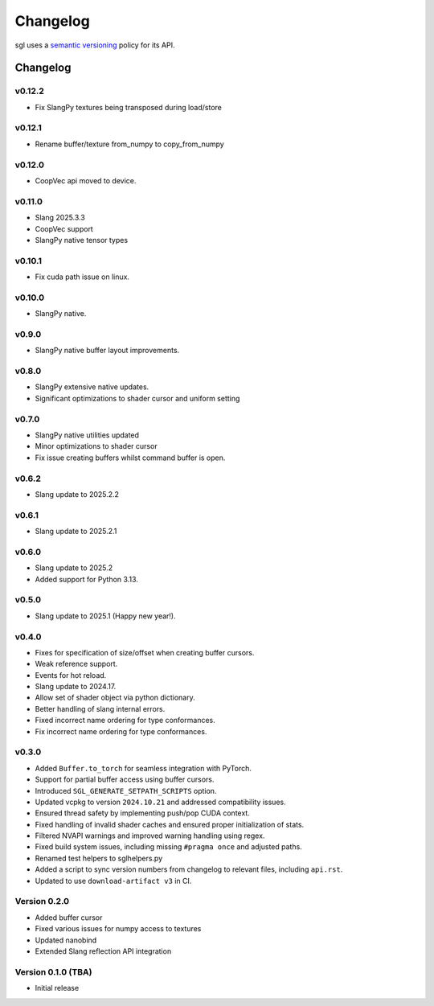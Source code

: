 .. _changelog:

.. cpp:namespace:: sgl

Changelog
#########

sgl uses a `semantic versioning <http://semver.org>`__ policy for its API.

Changelog
=========

v0.12.2
--------------------
* Fix SlangPy textures being transposed during load/store

v0.12.1
--------------------
* Rename buffer/texture from_numpy to copy_from_numpy

v0.12.0
--------------------
* CoopVec api moved to device.

v0.11.0
--------------------
* Slang 2025.3.3
* CoopVec support
* SlangPy native tensor types

v0.10.1
--------------------
* Fix cuda path issue on linux.

v0.10.0
--------------------
* SlangPy native.

v0.9.0
--------------------
* SlangPy native buffer layout improvements.

v0.8.0
--------------------
* SlangPy extensive native updates.
* Significant optimizations to shader cursor and uniform setting

v0.7.0
--------------------
* SlangPy native utilities updated
* Minor optimizations to shader cursor
* Fix issue creating buffers whilst command buffer is open.

v0.6.2
--------------------
* Slang update to 2025.2.2

v0.6.1
--------------------
* Slang update to 2025.2.1

v0.6.0
--------------------
* Slang update to 2025.2
* Added support for Python 3.13.

v0.5.0
--------------------
* Slang update to 2025.1 (Happy new year!).

v0.4.0
--------------------
* Fixes for specification of size/offset when creating buffer cursors.
* Weak reference support.
* Events for hot reload.
* Slang update to 2024.17.
* Allow set of shader object via python dictionary.
* Better handling of slang internal errors.
* Fixed incorrect name ordering for type conformances.
* Fix incorrect name ordering for type conformances.

v0.3.0
--------------------

* Added ``Buffer.to_torch`` for seamless integration with PyTorch.
* Support for partial buffer access using buffer cursors.
* Introduced ``SGL_GENERATE_SETPATH_SCRIPTS`` option.
* Updated vcpkg to version ``2024.10.21`` and addressed compatibility issues.
* Ensured thread safety by implementing push/pop CUDA context.
* Fixed handling of invalid shader caches and ensured proper initialization of stats.
* Filtered NVAPI warnings and improved warning handling using regex.
* Fixed build system issues, including missing ``#pragma once`` and adjusted paths.
* Renamed test helpers to sglhelpers.py
* Added a script to sync version numbers from changelog to relevant files, including ``api.rst``.
* Updated to use ``download-artifact v3`` in CI.

Version 0.2.0
----------------------------

* Added buffer cursor
* Fixed various issues for numpy access to textures
* Updated nanobind
* Extended Slang reflection API integration

Version 0.1.0 (TBA)
----------------------------

* Initial release
